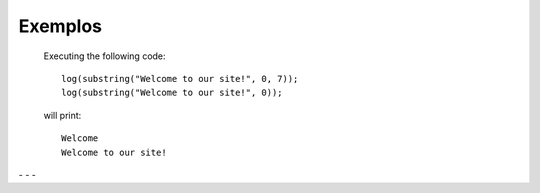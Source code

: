 Exemplos
========

    Executing the following code:
    
    ::
            
        log(substring("Welcome to our site!", 0, 7));
        log(substring("Welcome to our site!", 0));
        
    will print:
    
    ::
    
        Welcome
        Welcome to our site!


.. image:: pedido.png
   :scale: 70 %
   :alt: pedido
   :align: center


.. |pic1| image:: img1.png
   :width: 20%

.. |pic2| image:: img2.png
   :width: 20%
   
.. |pic1| image:: img1.png
   :width: 20%

.. |pic2| image:: img2.png
   :width: 20%

|pic1| - |pic2| - |pic1| - |pic2|
